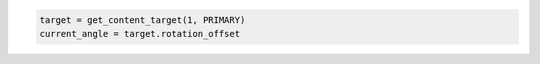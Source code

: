 .. code-block:: lua

   target = get_content_target(1, PRIMARY)
   current_angle = target.rotation_offset
